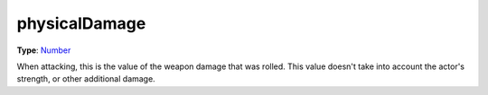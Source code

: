 
physicalDamage
========================================================

**Type**: `Number`_

When attacking, this is the value of the weapon damage that was rolled. This value doesn't take into account the actor's strength, or other additional damage.


.. _`Number`: ../../lua/number.html

.. _`Action Data`: ../actionData.html
